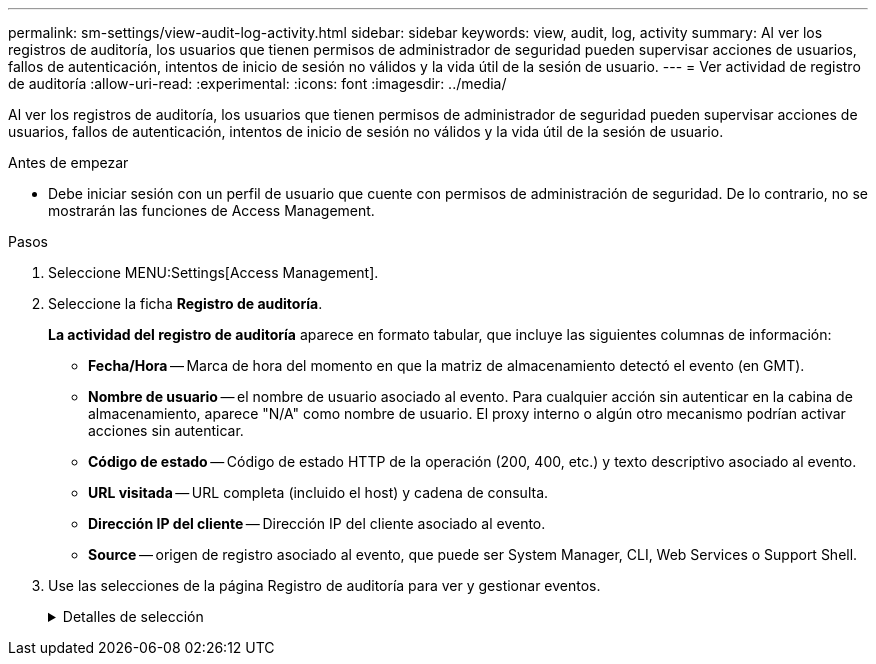 ---
permalink: sm-settings/view-audit-log-activity.html 
sidebar: sidebar 
keywords: view, audit, log, activity 
summary: Al ver los registros de auditoría, los usuarios que tienen permisos de administrador de seguridad pueden supervisar acciones de usuarios, fallos de autenticación, intentos de inicio de sesión no válidos y la vida útil de la sesión de usuario. 
---
= Ver actividad de registro de auditoría
:allow-uri-read: 
:experimental: 
:icons: font
:imagesdir: ../media/


[role="lead"]
Al ver los registros de auditoría, los usuarios que tienen permisos de administrador de seguridad pueden supervisar acciones de usuarios, fallos de autenticación, intentos de inicio de sesión no válidos y la vida útil de la sesión de usuario.

.Antes de empezar
* Debe iniciar sesión con un perfil de usuario que cuente con permisos de administración de seguridad. De lo contrario, no se mostrarán las funciones de Access Management.


.Pasos
. Seleccione MENU:Settings[Access Management].
. Seleccione la ficha *Registro de auditoría*.
+
*La actividad del registro de auditoría* aparece en formato tabular, que incluye las siguientes columnas de información:

+
** *Fecha/Hora* -- Marca de hora del momento en que la matriz de almacenamiento detectó el evento (en GMT).
** *Nombre de usuario* -- el nombre de usuario asociado al evento. Para cualquier acción sin autenticar en la cabina de almacenamiento, aparece "N/A" como nombre de usuario. El proxy interno o algún otro mecanismo podrían activar acciones sin autenticar.
** *Código de estado* -- Código de estado HTTP de la operación (200, 400, etc.) y texto descriptivo asociado al evento.
** *URL visitada* -- URL completa (incluido el host) y cadena de consulta.
** *Dirección IP del cliente* -- Dirección IP del cliente asociado al evento.
** *Source* -- origen de registro asociado al evento, que puede ser System Manager, CLI, Web Services o Support Shell.


. Use las selecciones de la página Registro de auditoría para ver y gestionar eventos.
+
.Detalles de selección
[%collapsible]
====
[cols="25h,~"]
|===
| Selección | Descripción 


 a| 
Mostrar eventos de...
 a| 
Eventos de límite mostrados por rango de fechas (últimas 24 horas, últimos 7 días, últimos 30 días o un rango de fechas personalizado).



 a| 
Filtro
 a| 
Eventos de límite mostrados por los caracteres introducidos en el campo. Utilice comillas ("") para una coincidencia exacta de palabras, introduzca `OR` para devolver una o más palabras, o introduzca un guión (--) para omitir palabras.



 a| 
Actualice
 a| 
Seleccione *Actualizar* para actualizar la página a los eventos más recientes.



 a| 
Ver/editar configuración
 a| 
Seleccione *Ver/editar configuración* para abrir un cuadro de diálogo que permite especificar una política de registro completo y el nivel de acciones que se registrarán.



 a| 
Eliminar eventos
 a| 
Seleccione *Eliminar* para abrir un cuadro de diálogo que le permite eliminar eventos antiguos de la página.



 a| 
Mostrar/ocultar columnas
 a| 
Haga clic en el icono de la columna *Mostrar/Ocultar* image:../media/sam-1140-ss-access-columns.gif[""] para seleccionar columnas adicionales para mostrar en la tabla. Las columnas adicionales incluyen:

** *Método* -- el método HTTP (POR ejemplo, POST, GET, DELETE, etc.).
** *Comando CLI ejecutado* -- el comando CLI (gramática) ejecutado para solicitudes Secure CLI.
** *Estado de devolución de CLI* -- un código de estado de CLI o una solicitud de archivos de entrada del cliente.
** *Procedimiento de Symbol* -- procedimiento de Symbol ejecutado.
** *Tipo de evento SSH* -- Tipo de eventos Secure Shell (SSH), como inicio de sesión, cierre de sesión y login_fail.
** *PID de sesión SSH* -- número de ID de proceso de la sesión SSH.
** *Duración(s) de sesión de SSH* -- el número de segundos en los que el usuario estuvo conectado.




 a| 
Alternar filtros de columnas
 a| 
Haga clic en el icono *alternar* image:../media/sam-1140-ss-access-toggle.gif[""] para abrir los campos de filtrado de cada columna. Introduzca los caracteres en un campo de columna para limitar los eventos que se muestran con esos caracteres. Vuelva a hacer clic en el icono para cerrar los campos de filtrado.



 a| 
Deshacer cambios
 a| 
Haga clic en el icono *Deshacer* image:../media/sam-1140-ss-access-undo.gif[""] para devolver la tabla a la configuración predeterminada.



 a| 
Exportar
 a| 
Haga clic en *Exportar* para guardar los datos de la tabla en un archivo de valores separados por comas (CSV).

|===
====


